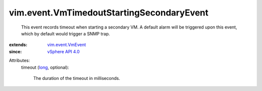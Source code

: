 .. _long: https://docs.python.org/2/library/stdtypes.html

.. _vSphere API 4.0: ../../vim/version.rst#vimversionversion5

.. _vim.event.VmEvent: ../../vim/event/VmEvent.rst


vim.event.VmTimedoutStartingSecondaryEvent
==========================================
  This event records timeout when starting a secondary VM. A default alarm will be triggered upon this event, which by default would trigger a SNMP trap.
:extends: vim.event.VmEvent_
:since: `vSphere API 4.0`_

Attributes:
    timeout (`long`_, optional):

       The duration of the timeout in milliseconds.
